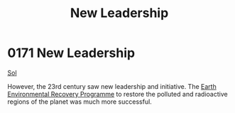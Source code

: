 :PROPERTIES:
:ID:       17407841-ce58-4b40-8618-37e2637f3511
:END:
#+title: New Leadership
#+filetags: :beacon:
* 0171 New Leadership
[[id:6ace5ab9-af2a-4ad7-bb52-6059c0d3ab4a][Sol]]

However, the 23rd century saw new leadership and initiative. The [[id:15dfd2ab-ce39-49d8-ae41-a47da8703fd4][Earth
Environmental Recovery Programme]] to restore the polluted and
radioactive regions of the planet was much more successful.

[[file:img/beacons/0171.png]]
